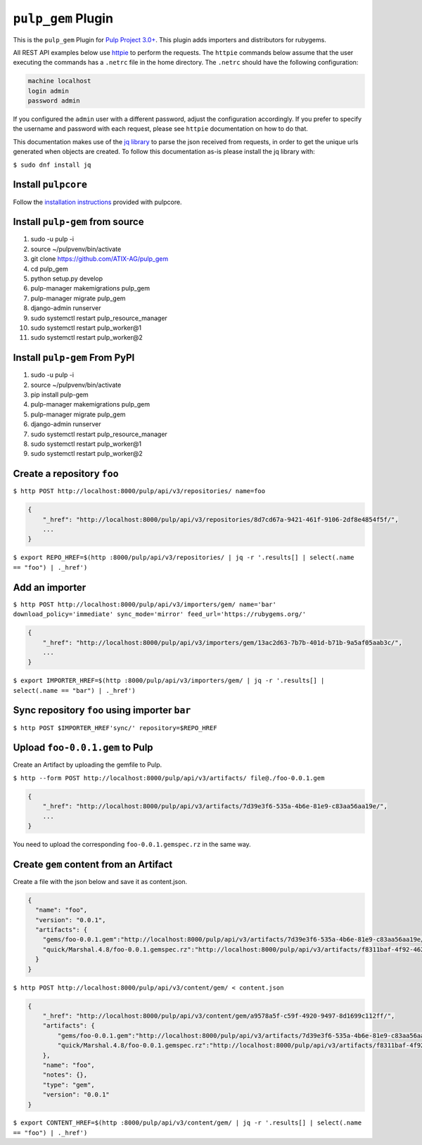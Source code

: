 ``pulp_gem`` Plugin
=======================

This is the ``pulp_gem`` Plugin for `Pulp Project
3.0+ <https://pypi.python.org/pypi/pulpcore/>`__. This plugin adds importers and distributors
for rubygems.

All REST API examples below use `httpie <https://httpie.org/doc>`__ to perform the requests.
The ``httpie`` commands below assume that the user executing the commands has a ``.netrc`` file
in the home directory. The ``.netrc`` should have the following configuration:

.. code-block::

    machine localhost
    login admin
    password admin

If you configured the ``admin`` user with a different password, adjust the configuration
accordingly. If you prefer to specify the username and password with each request, please see
``httpie`` documentation on how to do that.

This documentation makes use of the `jq library <https://stedolan.github.io/jq/>`_
to parse the json received from requests, in order to get the unique urls generated
when objects are created. To follow this documentation as-is please install the jq
library with:

``$ sudo dnf install jq``

Install ``pulpcore``
--------------------

Follow the `installation
instructions <https://docs.pulpproject.org/en/3.0/nightly/installation/instructions.html>`__
provided with pulpcore.

Install ``pulp-gem`` from source
---------------------------------

1)  sudo -u pulp -i
2)  source ~/pulpvenv/bin/activate
3)  git clone https://github.com/ATIX-AG/pulp_gem
4)  cd pulp\_gem
5)  python setup.py develop
6)  pulp-manager makemigrations pulp\_gem
7)  pulp-manager migrate pulp\_gem
8)  django-admin runserver
9)  sudo systemctl restart pulp\_resource\_manager
10) sudo systemctl restart pulp\_worker@1
11) sudo systemctl restart pulp\_worker@2

Install ``pulp-gem`` From PyPI
-------------------------------

1) sudo -u pulp -i
2) source ~/pulpvenv/bin/activate
3) pip install pulp-gem
4) pulp-manager makemigrations pulp\_gem
5) pulp-manager migrate pulp\_gem
6) django-admin runserver
7) sudo systemctl restart pulp\_resource\_manager
8) sudo systemctl restart pulp\_worker@1
9) sudo systemctl restart pulp\_worker@2

Create a repository ``foo``
---------------------------

``$ http POST http://localhost:8000/pulp/api/v3/repositories/ name=foo``

.. code:: json

    {
        "_href": "http://localhost:8000/pulp/api/v3/repositories/8d7cd67a-9421-461f-9106-2df8e4854f5f/",
        ...
    }

``$ export REPO_HREF=$(http :8000/pulp/api/v3/repositories/ | jq -r '.results[] | select(.name == "foo") | ._href')``

Add an importer
---------------

``$ http POST http://localhost:8000/pulp/api/v3/importers/gem/ name='bar' download_policy='immediate' sync_mode='mirror' feed_url='https://rubygems.org/'``

.. code:: json

    {
        "_href": "http://localhost:8000/pulp/api/v3/importers/gem/13ac2d63-7b7b-401d-b71b-9a5af05aab3c/",
        ...
    }

``$ export IMPORTER_HREF=$(http :8000/pulp/api/v3/importers/gem/ | jq -r '.results[] | select(.name == "bar") | ._href')``

Sync repository ``foo`` using importer ``bar``
----------------------------------------------

``$ http POST $IMPORTER_HREF'sync/' repository=$REPO_HREF``

Upload ``foo-0.0.1.gem`` to Pulp
--------------------------------

Create an Artifact by uploading the gemfile to Pulp.

``$ http --form POST http://localhost:8000/pulp/api/v3/artifacts/ file@./foo-0.0.1.gem``

.. code:: json

    {
        "_href": "http://localhost:8000/pulp/api/v3/artifacts/7d39e3f6-535a-4b6e-81e9-c83aa56aa19e/",
        ...
    }

You need to upload the corresponding ``foo-0.0.1.gemspec.rz`` in the same way.

Create ``gem`` content from an Artifact
---------------------------------------

Create a file with the json below and save it as content.json.

.. code:: json

    {
      "name": "foo",
      "version": "0.0.1",
      "artifacts": {
        "gems/foo-0.0.1.gem":"http://localhost:8000/pulp/api/v3/artifacts/7d39e3f6-535a-4b6e-81e9-c83aa56aa19e/",
        "quick/Marshal.4.8/foo-0.0.1.gemspec.rz":"http://localhost:8000/pulp/api/v3/artifacts/f8311baf-4f92-4625-8428-c38a1690527c/"
      }
    }

``$ http POST http://localhost:8000/pulp/api/v3/content/gem/ < content.json``

.. code:: json

    {
        "_href": "http://localhost:8000/pulp/api/v3/content/gem/a9578a5f-c59f-4920-9497-8d1699c112ff/",
        "artifacts": {
            "gems/foo-0.0.1.gem":"http://localhost:8000/pulp/api/v3/artifacts/7d39e3f6-535a-4b6e-81e9-c83aa56aa19e/",
            "quick/Marshal.4.8/foo-0.0.1.gemspec.rz":"http://localhost:8000/pulp/api/v3/artifacts/f8311baf-4f92-4625-8428-c38a1690527c/"
        },
        "name": "foo",
        "notes": {},
        "type": "gem",
        "version": "0.0.1"
    }

``$ export CONTENT_HREF=$(http :8000/pulp/api/v3/content/gem/ | jq -r '.results[] | select(.name == "foo") | ._href')``
